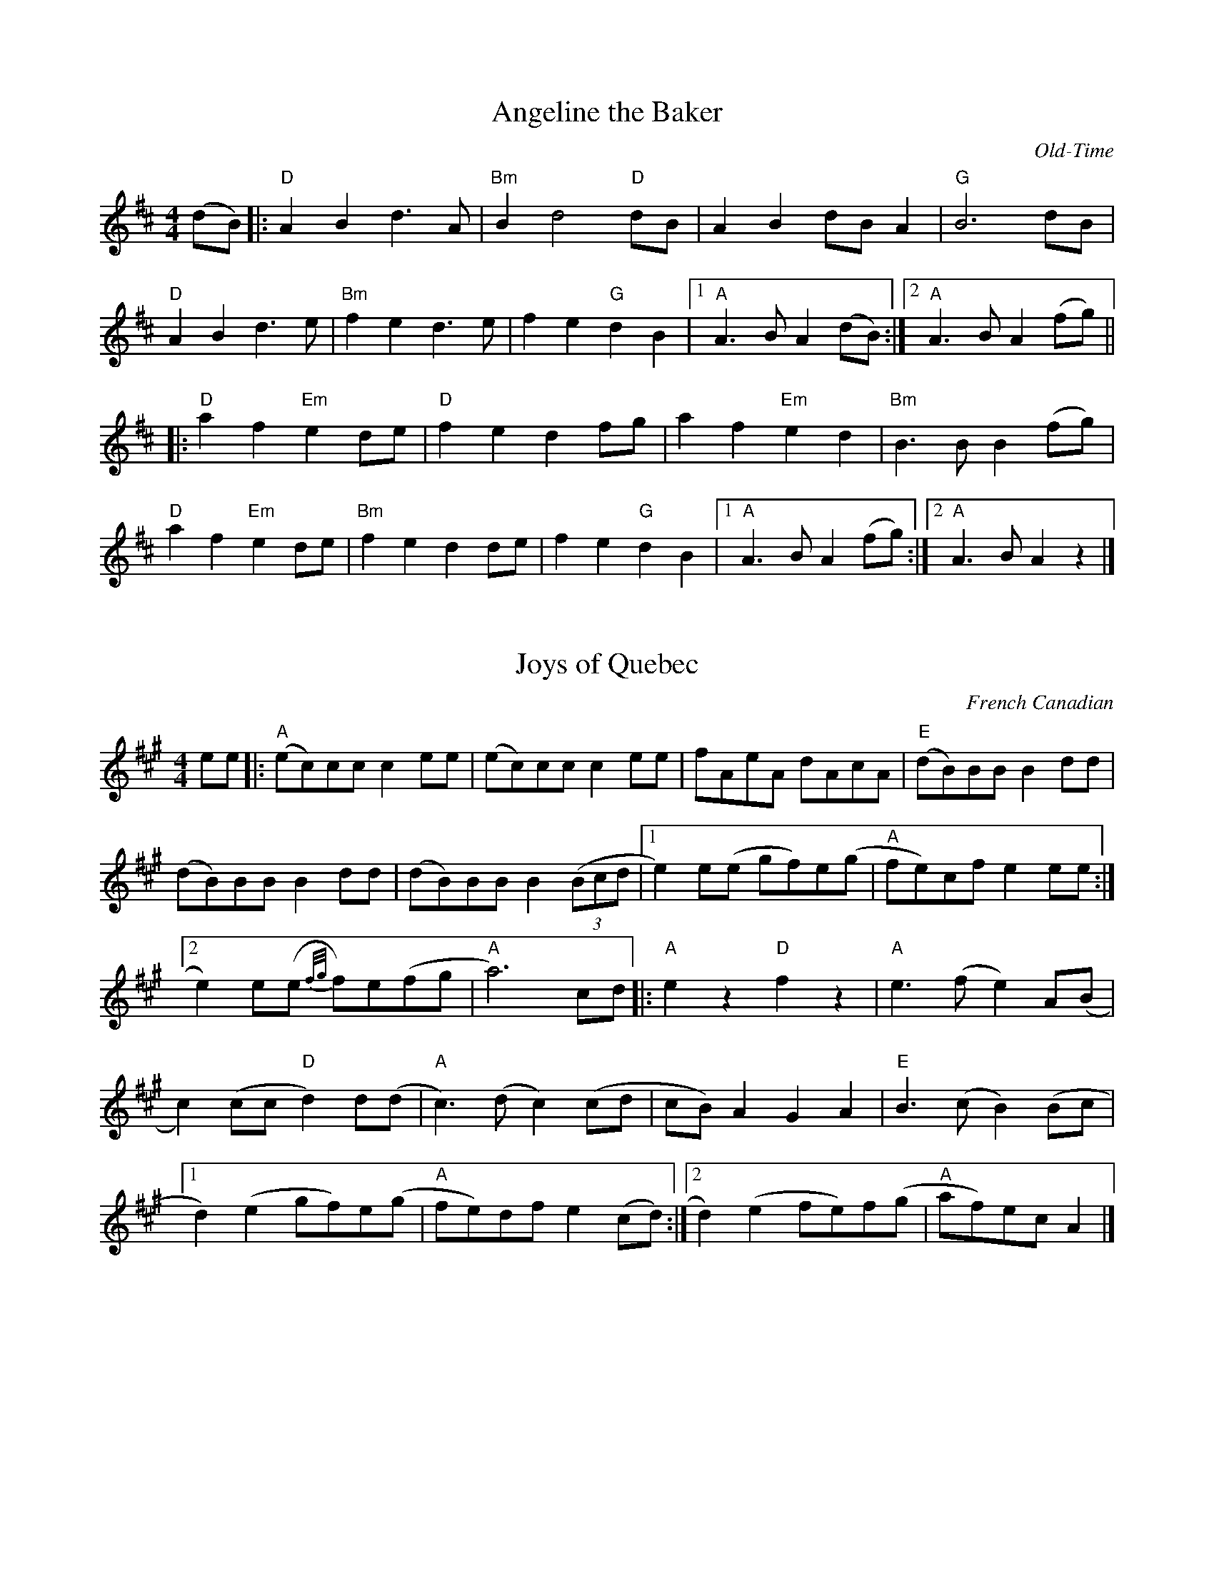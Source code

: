 % Flat-out copied,  no significant alterations,  2015 Apr 21.
% NOT THE "BASE" COPY!

X:1
T:Angeline the Baker
C:Old-Time
M:4/4
K:D
L: 1/8
(dB) |: "D" A2 B2 d3 A | "Bm" B2 d4 "D" dB | A2 B2 dB A2 | "G" B6 dB |
% w: Oh-- An-ge-line the ba-ker, oh-- An-ge-li-ne my love oh--
"D" A2 B2 d3 e | "Bm" f2 e2 d3 e | f2 e2 "G" d2 B2 |1 "A" A3 B A2 (dB) :|2 "A" A3 B A2 (fg) ||
% w:An-ge-line, oh An-ge-line, oh| An-ge-line my on-ly love oh----
|: "D" a2 f2 "Em" e2 de | "D" f2 e2 d2 fg | a2 f2 "Em" e2 d2 | "Bm" B3 B B2 (fg) |
% w: An-ge-line oh-- An-ge-line, oh-- An-ge-line my on-ly love oh--
"D" a2 f2 "Em" e2 de | "Bm" f2 e2 d2 de | f2 e2 "G" d2 B2 |1 "A" A3 B A2 (fg) :|2 "A" A3 B A2 z2 |]
% w: An-ge-line oh-- An-ge-line oh-- An-ge-line my on-ly love ---

X:73
T:Joys of Quebec
C:French Canadian
M:4/4
K:A
L:1/8
ee |: "A" (ec)cc c2 ee | (ec)cc c2 ee | fAeA dAcA | "E" (dB)BB B2 dd |
(dB)BB B2 dd | (dB)BB B2 (3(Bcd |1 e2) e(e gf)e(g | "A" fe)cf e2 ee :|2
e2) e(e {f/2g/2}f)e(fg | "A" a6) cd |: "A" e2 z2 "D" f2 z2 | "A" e3 (f e2) A(B |
c2) (cc "D" d2) d(d | "A" c3) (d c2) (cd | cB) A2 G2 A2 | "E" B3 (c B2) (Bc |1
d2) (e2 gf)e(g | "A" fe)df e2 (cd) :|2 d2) (e2 fe)f(g | "A" af)ec A2 |]

X: 33
T:The Brown Cow (Miss McCleod's Reel)
C:Scottish reel
M:4/4
K:Gmaj
L:1/8
|: "G" vG2 g2 edeg | B2 (BA) B2 (BA) | G2 g2 edeg | "D" A2 (AG) A2 (BA) |
"G" G2 g2 edeg | B2 (BA) B2 (Bd) | "C" e2 e2 edef | gedB "D" A2 (BA) :|
"G" G2 BG dGBG | B2 (BA) B2 (BA) | G2 BG dGBG | "D" A2 (AG) A2 (BA) |
"G" G2 BG dGBG | B2 (BA) B2 (Bd) | "C" e2 e2 edef | gedB "D" A2 (BA) :|
W:Add 'A' chord at end

X: 33
T:The Brown Cow (Miss McCleod's Reel)
C:Scottish reel
M:4/4
K:Gmaj
L:1/8
|: "G" vG2 g2 edeg | B2 (BA) B2 (BA) | G2 g2 edeg | "D" A2 (AG) A2 (BA) |
"G" G2 g2 edeg | B2 (BA) B2 (Bd) | "C" e2 e2 edef | gedB "D" A2 (BA) :|
"G" G2 BG dGBG | B2 (BA) B2 (BA) | G2 BG dGBG | "D" A2 (AG) A2 (BA) |
"G" G2 BG dGBG | B2 (BA) B2 (Bd) | "C" e2 e2 edef | gedB "D" A2 (BA) :|
W:Add 'A' chord at end

% 2013 Jun 13: corrected fourth note to G
X: 31
T: Cold Frosty Morning
M: 4/4
K: G
L: 1/8
|: "Am" (ED)EG A2 AA | (AB)cd e2 AA | "G" B3 A G2 D2 | (GA)Bc d2 DD |
   "Am" (ED)EG A2 AA | (AB)cd e2 dd | (cB)Ac "G" (BAGB) | "Am" A2 AA A2 AA :|
|: "Am" (e2 a2) a4 | (ab)ag e2 ee | "G" (ed)ef g2 gg | "Am" (ed)cd "E7" e2 ee |
   "Am" A2 AA "F" c2 cc | "Dm" d2 dd "Em" e2 dd | "Am" (cB)Ac "G" (BA)GB | "Am" A2 AA A2 AA :|
% Above B-section chords from Seth Berry;  following originals from FFB?:
%|: "Am" (e2 a2) a4 | (ab)ag e2 ee | "G" (ed)ef g2 gg | (ed)cd e2 ee |
%   "Am" A2 AA c2 cc | "Dm" d2 dd e2 dd | "Am" (cB)Ac "G" (BA)GB | "Am" A2 AA A2 AA :|

X:103
T:Saint Anne's Reel
C:Old-Time
M:4/4
K:D
L:1/8
|: "D" f2 (fg) fedB | ABAG FGAd | "G" B2 G2 G2 (FG) | "D" ABAG FGAd |
f2 (fg) fedB | ABAG FGAd | "G" BGBd "A" cdec |1 "D" dBAF D2 (de) :|2 "D" dBAF D2 (ag) ||
"D" fafd Adfg | a2 g2 "G" g2 (gf) | "A" edcB Aceg | "G" b2 a2 "D" a2 (ag) |
"D" fafd Adfg | a2 g2 "G" g2 (gf) | "A" edcB Aceg |1 "D" f2 d2 d2 (ag) :|2 "D" f2 d2 d2 |]

% Finnegan's Wake from Jones/Ciembroniewicz.  See 'eastneuk.abc' for Bill
% and Kate versions.
X: 23
T: Finnegan's Wake (Ellen's version)
M:C|
K:D
L:1/8
|: "D" F3 F F2 E2 | F2 A2 B2 A2 | d3 d d2 A2 | B2 A2 "A" E2 |
"D" F3 F F2 E2 | F2 A2 B2 A2 | "G" d3 d d2 A2 | "A" B2 c2 "D" d4 :|
|: "D" d3 d d2 e2 | d2 c2 B2 A2 | d3 d d2 e2 | d2 e2 f2 e2 |
d3 d d2 e2 | d2 c2 B2 A2 | "G" B3 B B2 A2 | "A" B2 c2 "D" d4 :|

X:77
T: The Kesh Jig
M: 6/8
L: 1/8
R: jig
K: Gmaj
Q:1/4=140
|: "G" G2 G GAB | "D" A2 A ABd | "G" edd gdd | "C" edB "D" dBA|
   "G" G2 G GAB | "D" A2 A ABd | "G" edd gdB |1 "D" AGF "G" uG2 uD :|2 "D" AGF "G" uG2 uA |
|: "G" vB2 d dBd | "C" ege "G" dBA | B2 d dBG | "D" A2 A AGA |
   "G" B2 d dBd | "C" ege "G" dBd | g2 g "D" a(ga) |1 "G" bgf ug2 ud :|2 "G" bgf g3 |]

X:81
T:Liberty
C:New England
M:C
K:D
L:1/8
"D" f2 A2 f2 A2 | fgfe d2 ef | "G" g2 B2 g2 B2 | gagf e2 de |
"D" f2 A2 f2 A2 | fgfe d2 ef | "G" gfed "A" cABc | "D" d2 f2 d4 :|
"D" A2 AB AGFE | DFAd f2 d2 | A2 AB AG F2 | "A" E3 F E2 FG |
"D" A2 AB AGFE | DFAd f2 ef | "G" gfed "A" cABc | "D" d2 f2 d4 :|

X: 98
T: Rakes of Mallow
M: 4/4
K: G
L: 1/4
"G" G B G B | G B c/B/ A/G/ | "D" F A F A | F A d/c/ B/A/ |
"G" G B G B | G B d3/2 B/ | "C" c/B/ A/G/ "D" F/G/ A/c/ | "G" B G G2 :|
|: g f/e/ d c | B c d2 | g f/e/ d c | B d "D" A2 |
"G" g f/e/ d c | B c d3/2 B/ | "C" c/B/ A/G/ "D" F/G/ A/c/ |1 "G" B G G2 :|2 "G" B d g2 :|

X:113
T:Swallow Tail Jig
M:6/8
K:E Dorian
L:1/8
Q:1/4=88
uF |: "Em" (GE)E (BE)E | (GE)E (BA)G | "D" (FD)D (AD)D | (dcd) (AGF) |
"Em" (GE)E (BE)E | (GE)E B2 c | "D" (dcd) (AGF) |1 "Em" (GE)E E2 F :|2 "Em" GEE E2 B ||
|: "Em" (Bcd) (e2 f) | (e2 f) (edB) | (Bcd) (e2 f) | (edB) "D" d3 |
"Em" (Bcd) (e2 f) | (e2 f) (edB) | "D" (dcd) (AGF) |1 "Em" GEE E2 B :|2 "Em" GEE E2 |]

% White Cockade & Soldier's Joy are from "Mellie" Dunham's Fiddlin' (sic) Dance Tunes
% chords from Fiddler's Fake Book

X: 67
T: White Cockade
K: G
M: 2/4
L: 1/16
(uGA) | "G" vB2B2 B2(AG) | d2B2 B2g2 | .d2(Bd) cBAG | "D" FGAB A2(GA) | "G" B2B2 B2(AG) |
B2d2 g3a | .b.a.g.f "C" .e.g.f.e | "G" d2B2B2 :][: uBc | vd2B2 g2B2 | d2B2 B2(Bc) |
d2B2 g2fg | "D" a2A2 A2(GA) | "G" B2B2 B2(AG) | B2d2 g3a | bagf "C" egfe | "G" dBB H :|

% ...and a simplified version for contra dance.  Only change is that
% there are no repeats;  first endings have been zapped.
X: 15
T: Bonaparte Crossing The Rhine (Eastwards)
M: 4/4
L: 1/8
K: D
F2 G2 |  "D" A3 BA2 F2 | A4 d2 e2 | f3 e f2 a2 | d6 dc |
"G" B2 Bc d2 B2 | "D" A2 F2 D2 F2 | "A" E4 E3 F | E4 F2 G2 | "D" A3 B A2 F2 |
A4 d2 e2 | f3 e f2 a2 | d6 dc | "G" B2 Bc d2 B2 | "D" A2 F2 "A" E2 F2 |
"D" D4 D3 E |               D2 A2 d2 e2 || "D" f3 e f2 g2 | a4 a2 A2 |
"G" B3 A B2 c2 | "D" d6 A2 | "G" B3 c d2 B2 | "D" A2 F2 D2 F2 | "A" E4 E3 F |
E4 F2 G2 | "D" A3 B A2 F2 | A4 d2 e2 | f3 e f2 a2 | d6 dc |
"G" B2 Bc d2 B2 | "D" A2 F2 "A" E2 F2 | "D" D4 D3 E                 |  D4 |]

% From Portland Collection
X: 3
T: All the Way to Galway
M: 4/4
L: 1/4
K: D
|: "D" A > B A G | F A d2 | "Em" E F G (3F/G/F/ | "A" E F G ^G |
   "D" A > B A G | F A d > d | "A" c A G E | "D" D2 D2 :|
|: "D" d > e f d | "A" c A A > c | "G" B G G/A/ B | "A" B A A2 |
   "D" d > e f d | "A" c a a > a | "G" b a "A" g e | "D" d2 d2 :|

% From Fiddler's Philharmonic; many alterations by Kate
X: 47
T: Road to Boston
M:4/4
L:1/4
K: G
|: uA | "G" vB3 (A/B/) | "C" c B A G | "D" F G A B | "G" G D B, D |
        "G"  B3 (A/B/) | "C" c B A G | "D" F G A B | "G" G3 :|
|: (uB/c/) | "G" vd3 (^c/d/) | "C" e d =c B | "Am" c3 (B/c/) | "D" d c B A |
         "G" B3 (A/B/) | "C" c B A G | "D" F G A B | "G" G3 :|

% From _The American Fiddle Method Book_
X: 43
T: Redwing
M: 4/4
L:1/4
K: G
uD |: "G" vG > F G B | d3 B | "C" c e g e | "G" d3 B |
"D7" c B A c | "G" B A G B |1 "A7" A E F G | "D7" A F E D :|2
"A7" A E "D7" F D | "G" G2 (g f) |: "C" ve2 c2 | e g f e |
"G" d2 B2 | z d e d | "D7" d2 A2 |1 z d e d |
 "G" d2 B2 | z2 vg uf :|2 z c B A | "G" G4 | z2 z |]


X:107
T:Smash The Windows
M:6/8
L:1/8
R:jig
K:Dmaj
|: "D" D(ED) F2A | d2f "A" e(cA) | "G" G2B "D" F2A | "A" E2F "A7" G(FE) |
"D" D(ED) F2A | d2f "A" e(cA) | "G" Bgf "A" edc |1 "D" d3 d3 :|2 "D" d3 ud2 uf |
|: "D" a2f d2e | f2g a(gf) | "A" g2e c2d | e2f g(fe) |
|1 "D" a2f d2e | f2g a(gf) | "A" g2e c(de) | "D" d3 ud2 uf :|
:|2 "D" f2 d "A" g2 e | "D" a2 e "G" b2 g | "D" fed "A" cde | "D" d3 d3 |]

% Various revisions by Kate
X: 51
T: Skye Boat Song
M: 3/4
L: 1/4
R: waltz
K: Gmaj
C: Sir Harold Boulton
"G"D>E D | G2 G/G/ | "D7"A>B A | d3 | "G" B>A B | "C"E2 E | "G" (D3 | "D" D3) |
w: Speed, bon-nie boat, like a bird on the wing, On-ward, the sail-ors cry
"G"D>E D | G2 G | "D"A>B A | d3 | "Em" B>A B | "C"E2 E | "D" D3 | D3 |
w: Car-ry the lad that's born to be King, O-ver the sea to Skye;
   "Em" B>G B| B3 | "Am" A>E A | A3 | "Em" G>E G | "C" G2 G | "Em" (E3 | E3) |
w: Loud the winds howl, loud the waves roar, thun-der-clouds rend the air;
   "Em" B>G B| B3 | "Am" A>E A | A3 | "Em" G>E G | "C" G2 G | "Em"E3 | "D" D3 |
w: Baff-led our foes stand on the shore, fol-low they will not dare
W: 2.5 times through

% Mostly Bill's chords
X: 53
T: Skye Boat Song
M: 3/4
L: 1/4
R: waltz
K: Gmaj
C: Sir Harold Boulton
"G"D>E D | G2 G/G/ | "D"A>B A | d3 | "Em" B>A B | "C"E2 E | "D7" (D3 | D3) |
w: Speed, bon-nie boat, like a bird on the wing, On-ward, the sail-ors cry
"G"D>E D | G2 G | "D"A>B A | d3 | "Em" B>A B | "C"E2 E | "D" D3 | D3 |
w: Car-ry the lad that's born to be King, O-ver the sea to Skye;
   "Em" B>G B| B3 | "Am" A>E A | A3 | "Em" G>E G | "C" G2 G | "Em" (E3 | E3) |
w: Loud the winds howl, loud the waves roar, thun-der-clouds rend the air;
   "Em" B>G B| B3 | "Am" A>E A | A3 | "Em" G>E G | "C" G2 G | "Em"E3 | "D" D3 |
w: Baff-led our foes stand on the shore, fol-low they will not dare
W:Though the waves leap, soft shall ye sleep
W:Ocean's a royal bed
W:Rocked in the deep, Flora will keep
W:Watch by your weary head
W:
W:Many's the lad fought on that day
W:Well the claymore could wield
W:When the night came, silently lay
W:Dead on Culloden's field
W:
W:Burned are our homes, exile and death
W:Scatter the loyal men
W:Yet, e'er the sword cool in the sheath,
W:Charlie will come again.

X:5
T:Ashokan Farewell
C:Jay Ungar
M:3/4
K:D
L:1/8
Ac |: "D" d3 c BA | "D/F#" F4 EF | "G" G3 F ED | "Em" B,2 D3 B, |
"D" A,2 D2 F2 | "Bm" A2 d2 f2 |1 "Gmaj7" f3 g f2 | "A7" e4 Ac :|2
"A7" A2 c2 e2 | "D" d4 FG || "D" A3 F D2 | "D7/F#" d4 A2 |
"G" B3 c d2 | "D" A F3 E2 | F3 E D2 | "Bm" B,4 G,2 | "A" A,6 |
"A7" A4 FE | "D" D2 F2 A2 | "C" =c6 | "G" B3 c d2 |
"D" A2 F2 D2 | A,2 D2 F2 | "Bm" A2 d2 F2 | "A7" E3 D C2 | "D" D6 |

X:53
T:Flowers of Edinburgh
C:Scottish
M:4/4
K:G
L: 1/8
GE |: "G" D2 DE G2 GA | BABd "C" cBAG | "D" FGFE D2 (FG) | AFBF "C" E2 GE |
"G" D2 DE G2 GA | BABd "C" efge | "D" dcBA "G" GFGA |1 "G" B2 GF G2 (GE) :|2 "G" B2 (GF) G2 (ef) ||
|: "G" g2 g2 gbag | "D" fefe fagf | "C" edef gfed | "Em" B2 e2 e2 (ge) |
"G" dBGB d2 d2 | "C" edef "A7" g2 (fe) | "D" dcBA "G" GFGA |1 "G" B2 GF G2 (ef) :|2 "G" B2 G2 G2 z2 |]

X:55
T: Garry Owen
M: 6/8
L: 1/8
R: jig
K: Dmaj
dc |: "D" BAG FED |FGF Fdc |BAG FED |"A" EFE Edc |
"D" BAG FED |FGF F2 G |ABc dAF |1 "G" EFE E dc :|2 "G" EFE EFG ||
|: "D" A2 F A2 F |A2 F Adc | "G" B2 G B2 G |B2 G B2 c |
"D" d2 e f2 e |dcB AFG |ABc dAF |1 "A" EFE EFG :|2 "A" EFE "D" D3 |]

X:61
T: Hapavaasti
M:3/4
L:1/8
C:Keith Murphy
K:G
V: 1 name="Vln I" snm="" clef=treble
%%MIDI channel 1
%%MIDI program 40
(D FD) |: "G" (FG) (GD) FD | "Em" (FG) (GD) FG | "Am" A2 (Ac) BG | "D" (AD) (DE) (EF) |
"G" (FG) (GD) (FD) | "Em" (FG) (GD) (FG) | "Am" A2 (AB) "D" AF |1 "G" G3 (D FD) :|2 "G" G3 (A Bc) |
|: "G/B" d2 (dc) BG | "C" c3 (B2 c) | "Am" A3 (c Bc) | "D" AD D(A Bc) | "Bm" d2 (dc) BG |
"C" c3 (B2 c) | "Am" A3 (B "D" AF) |1 "G" G3 (A Bc) :|2 "G" G3 (D FD) |]
V: 2 name="Vln II" snm="" clef=treble
%%MIDI channel 2
%%MIDI program 40
FA F |: (AB) BF AF | (AB) BF AB | c2 ce dB | cF (FG) (GA) |
(AB) BF AF | (AB) BF AB | c2 cd cA |1 B3 F AF :|2 B3 c de |
|: g2 ge dB | e3 d2 e | c3 e de | cF Fc de | f2 fe dB |
e3 d2 e | c3 d cB |1 B3 c de :|2 B3 F AF |]

X:63
T: Haste to the Wedding
M:6/8
K:D
L:1/8
uA | "D" AFA Agf | "G" ede fdB | "D" AFA AdB | "A" GFG EFG | "D" AFA Agf |
"G" ede fdB | "A" A2 g faf | "D" ded d2 :: a | "D" afa afa | "G" bgb bag |
"D" afa agf | "A" gfg efg | "D" a3 f (a/f/ | "G" e)de fdB | "A" A2 g faf | "D" ded d2 :|

% Melody from music provided by S Ciembroniewicz & D Jones;
% chords by Kate.  Here's the original, with slurs & some <>s...
X:130
T: Da Mirrie Boys o Greenland
C: 'Original' version w/Kate's chords
M:4/4
K:D
L:1/8
|: "D" ABde fd f2 | "A" ue<e (ce) Aece | "D" ABde fd f2 | "A7" (uge)ce "D" d2 d2 :|
|: "D" vfg vf<(e fg)af | "A7" gf e<c efge | "D" fg f<(ue fg)af | "A7" gece "D" d2 d2 :|

% ...and here should be exact same,  minus slurs and all eighth-notes,
% simplified for contra dance:
X: 31
T: Da Mirrie Boys o Greenland (simplified)
C: Simplified for contra dancing
M:4/4
K:D
L:1/8
|: "D" ABde fd f2 | "A" uee ce Aece | "D" ABde fd f2 | "A7" ugece "D" d2 d2 :|
|: "D" vfg vfe fgaf | "A7" gf ec efge | "D" fg fue fgaf | "A7" gece "D" d2 d2 :|

X:89
T:Morrison's Jig
M:6/8
K:D
L:1/8
|: "Em" E3 BEB | EBE "D" AFD | "Em" E3 uB2 uc | "D" dcB AFD |
   "Em" E3 BEB | EBE "D" AFD | "G" G2 vG "D" FGA | dAG FED :|
"Em" Bee fee | bee "D" fed | "Em" Bee fee | "D" va2 vg "D" fed |
"Em" Bee fee | bee "D" uf2 uf | "G" gfe "D" d2 (A | "G" B)AG "D" FED |
"Em" Bee fee | bee "D" fed | "Em" Bee fee | "D" (f/g/a)f def |
"G" vg2 vg gfe | def ug2 ud | "C "edc "G" ud2 uA | "G" BAG "D" FED |] "Em" E6 |]

% Copied directly from eastneuk.abc
X: 59
T: Spootiskerry
M:C|
K:G
L:1/8
uDE | "G" vG2 (DE) GDEG | DEGA "D6" B2 (AB) | "G" G2 (DE) "Em" GABd | "Am7" eged "D6" Bd AB |
"G" G2 (DE) GDEG | "G/B" DEGA "Em" B2 A2 | "Am7" gg ed "D7" edBA | "G" B2 "C" G2 "G" G2 :|
ef | "Em" g2 ed ed B2 | "G7" BABG "C" E2 DE | "G" GABd "Em" eged | "Am" B2 A2 "D7" A2 ef |
"Em" g2 ed ed B2 | "G7" BABG "C" E2 DE | "G/D" GABd "D" eged | "G" B2 "C" G2 "G" G2 ef ||
     "Em" g2 ed ed B2 | "G7" BABG "C" E2 DE | "G" GABd "Em" eged | "Am" B2 A2 "D7" A2 DE |
"G" G2  DE GDEG | "G/B" DEGA "Em" B2 A2 | "Am7" gg ed "D7" edBA | "G" B2 "C" G2 "G" G2 |]

X:83
T:Mason's Apron
C:Traditional
L:1/8
M:C
Q:1/4=80
K:A treble
(ueg) |: "A" aA (3AAA (cB)A(F | "(E)" EF)AB "A" c(ABc) |
"D" dB (3BBB (dc)BA | "E" GABc "E7" defg |
"A" aA (3AAA (cB)A(F | "(E)" EF)A(B "A" cA)B(c |
"Bm" dc)d(e "D" fg)af |1 "E" e(cBc) "A" A2 (eg) :|2 "E" e(cBc) "A" A2 (AB) ||
|: "A" c2 ([ec]c) [fc]c[ec]c | (3ccc ([ec]c) [fc]c[ec]c |
   "D" d2 ([fd]d) [gd]d[fd]d | (3ddd ([fd]d) "E" [gd]d[fd]d |
   "A" c2 ([ec]c) [fc]c[ec]c | (3ccc ([ec]c) [fc]c[ec](c |
"Bm" dc)d(e "D" fg)af |1 "E" e(cBc) "A" A2 (ed) :|2 "E" e(cBc) "A" A2 |]

X:117
T:Whiskey Before Breakfast
C:Old-Time
M:4/4
K:C treble
L:1/8
"C" (G,A,)C(D C2) C(D | E2) A(E GA)G(E | "F" F2) A(F E2) "C" G(E | "G" DC)D(E DC)A,(F, |
"C" G,A,)C(D C2) C(D | E2) A(E GA)G(E | "F" F2) A(F "C" EF)G(E |1 "G" DC)D(E "C" C2) CA, :|2 "G" (DC)D(E "C" C2) c(A ||
|: "C" G2) A2 c2 B(c | de)d(c BA) G2 | "Dm" d2 d(e d2) d(e | "G7" fe)d(c BG)A(B |
"C" c2) e(c "G" B2) d(B | "F" AG)A(B "C" cA)G(E | "F" F2) A(F "C" E2) G(E |1 "G" DC)D(E "C" C2) cA :|2 "G" (DC)D(E "C" C2) z2 |]
W: Early one morning when the sun didn't shine
W: I was walking down the street not feeling too fine
W: I saw two old men with a bottle between 'em
W: And this was the song that I heard them singing
W:
W: (CHO) Lord preserve us and protect us,
W: We've been drinking whiskey 'fore breakfast
W:
W: Well I stopped by the steps where they were sitting
W: And I couldn't believe how drunk they were getting
W: I said "old men, have you been drinking here long?"
W: They said "just long enough to be singing this song"
W:
W: (CHO)
W:
W: Well they passed me the bottle and I took a little sip
W: And it tasted so good that I just couldn't quit
W: I drank a little more and it wasn't too long
W: There were three of us there a-singing this song
W:
W: (CHO)
W:
W: One by one everybody in the town
W: They all heard our ruckus and they all came down
W: Soon the streets of the town were ringing
W: With the sound of the whole town laughing and singing
